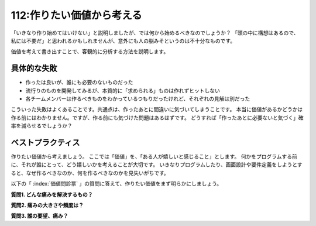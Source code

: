 ==========================
112:作りたい価値から考える
==========================

「いきなり作り始めてはいけない」と説明しましたが、では何から始めるべきなのでしょうか？
「頭の中に構想はあるので、私には不要だ」と思われるかもしれませんが、意外にも人の脳みそというのは不十分なものです。

価値を考えて書き出すことで、客観的に分析する方法を説明します。

具体的な失敗
==================

* 作ったは良いが、誰にも必要のないものだった
* 流行りのものを開発してみるが、本質的に「求められる」ものは作れずヒットしない
* 各チームメンバーは作るべきものをわかっているつもりだったけれど、それぞれの見解は別だった

こういった失敗はよくあることです。共通点は、作ったあとに間違いに気づいてしまうことです。
本当に価値があるかどうかは作る前にはわかりません。ですが、作る前にも気づけた問題はあるはずです。
どうすれば「作ったあとに必要ないと気づく」確率を減らせるでしょうか？

ベストプラクティス
==================

作りたい価値から考えましょう。
ここでは「価値」を、「ある人が嬉しいと感じること」とします。
何かをプログラムする前に、それが誰にとって、どう嬉しいかを考えることが大切です。
いきなりプログラムしたり、画面設計や要件定義をしようとすると、なぜ作るべきなのか、何を作るべきなのかを見失いがちです。

以下の「 :index:`価値問診票` 」の質問に答えて、作りたい価値をまず明らかにしましょう。

**質問1. どんな痛みを解決するもの？**

**質問2. 痛みの大きさや頻度は？**

**質問3. 誰の要望、痛み？**

.. omission::

